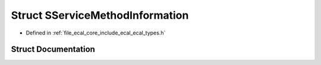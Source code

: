.. _exhale_struct_structeCAL_1_1SServiceMethodInformation:

Struct SServiceMethodInformation
================================

- Defined in :ref:`file_ecal_core_include_ecal_ecal_types.h`


Struct Documentation
--------------------


.. doxygenstruct:: eCAL::SServiceMethodInformation
   :project: eCAL
   :members:
   :protected-members:
   :undoc-members:
